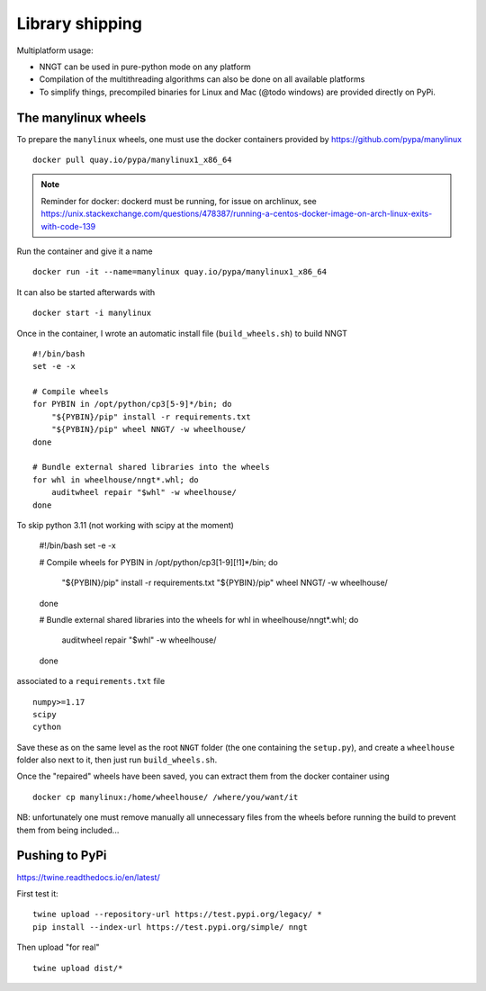 ================
Library shipping
================

Multiplatform usage:

* NNGT can be used in pure-python mode on any platform
* Compilation of the multithreading algorithms can also be done on all
  available platforms
* To simplify things, precompiled binaries for Linux and Mac (@todo windows)
  are provided directly on PyPi.


The manylinux wheels
====================

To prepare the ``manylinux`` wheels, one must use the docker containers
provided by https://github.com/pypa/manylinux ::

    docker pull quay.io/pypa/manylinux1_x86_64

.. note::
    Reminder for docker: dockerd must be running, for issue on archlinux,
    see https://unix.stackexchange.com/questions/478387/running-a-centos-docker-image-on-arch-linux-exits-with-code-139

Run the container and give it a name ::

    docker run -it --name=manylinux quay.io/pypa/manylinux1_x86_64

It can also be started afterwards with ::

    docker start -i manylinux

Once in the container, I wrote an automatic install file (``build_wheels.sh``)
to build NNGT ::

    #!/bin/bash
    set -e -x

    # Compile wheels
    for PYBIN in /opt/python/cp3[5-9]*/bin; do
        "${PYBIN}/pip" install -r requirements.txt
        "${PYBIN}/pip" wheel NNGT/ -w wheelhouse/
    done

    # Bundle external shared libraries into the wheels
    for whl in wheelhouse/nngt*.whl; do
        auditwheel repair "$whl" -w wheelhouse/
    done

To skip python 3.11 (not working with scipy at the moment)

    #!/bin/bash
    set -e -x

    # Compile wheels
    for PYBIN in /opt/python/cp3[1-9][!1]*/bin; do
        "${PYBIN}/pip" install -r requirements.txt
        "${PYBIN}/pip" wheel NNGT/ -w wheelhouse/
    done

    # Bundle external shared libraries into the wheels
    for whl in wheelhouse/nngt*.whl; do
        auditwheel repair "$whl" -w wheelhouse/
    done

associated to a ``requirements.txt`` file ::

    numpy>=1.17
    scipy
    cython

Save these as on the same level as the root ``NNGT`` folder (the one containing
the ``setup.py``), and create a ``wheelhouse`` folder also next to it, then
just run ``build_wheels.sh``.

Once the "repaired" wheels have been saved, you can extract them from the
docker container using ::

    docker cp manylinux:/home/wheelhouse/ /where/you/want/it

NB: unfortunately one must remove manually all unnecessary files from the
wheels before running the build to prevent them from being included...

Pushing to PyPi
===============

https://twine.readthedocs.io/en/latest/

First test it: ::

    twine upload --repository-url https://test.pypi.org/legacy/ *
    pip install --index-url https://test.pypi.org/simple/ nngt

Then upload "for real" ::

    twine upload dist/*

